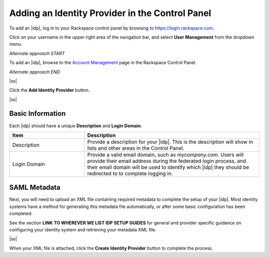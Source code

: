 .. _add-idp-cp-gs-ug:

===========
Adding an Identity Provider in the Control Panel
===========


To add an |idp|, log in to your Rackspace control panel by browsing to 
https://login.rackspace.com. 

Click on your username in the upper right area of the navigation bar, and select
**User Management** from the dropdown menu. 

*Alternate approach START*

To add an |idp|, browse to the `Account Management <https://account.rackspace.com/>`_ page
in the Rackspace Control Panel.

*Alternate approach END*


|ss|

Click the **Add Identity Provider** button. 

|ss|

Basic Information
~~~~~~~~~~~~~~~~~

Each |idp| should have a unique **Description** and **Login Domain**. 

.. list-table::
   :widths: 30 70
   :header-rows: 1

   * - Item
     - Description
   * - Description
     - Provide a description for your |idp|. This is the description will show
       in lists and other areas in the Control Panel.
   * - Login Domain
     - Provide a valid email domain, such as *mycompany.com*. Users will provide
       their email address during the federated login process, and their email domain
       will be used to identify which |idp| they should be redirected to to complete logging in. 

SAML Metadata
~~~~~~~~~~~~~~

Next, you will need to upload an XML file containing required metadata to complete the 
setup of your |idp|. Most identity systems have a method for generating this metadata file
automatically, or after some basic configuration has been completed. 

See the section **LINK TO WHEREVER WE LIST IDP SETUP GUIDES** for general
and provider specific guidance on configuring your identity system and 
retrieving your metadata XML file. 

|ss|

When your XML file is attached, click the **Create Identity Provider** button to complete
the process. 

